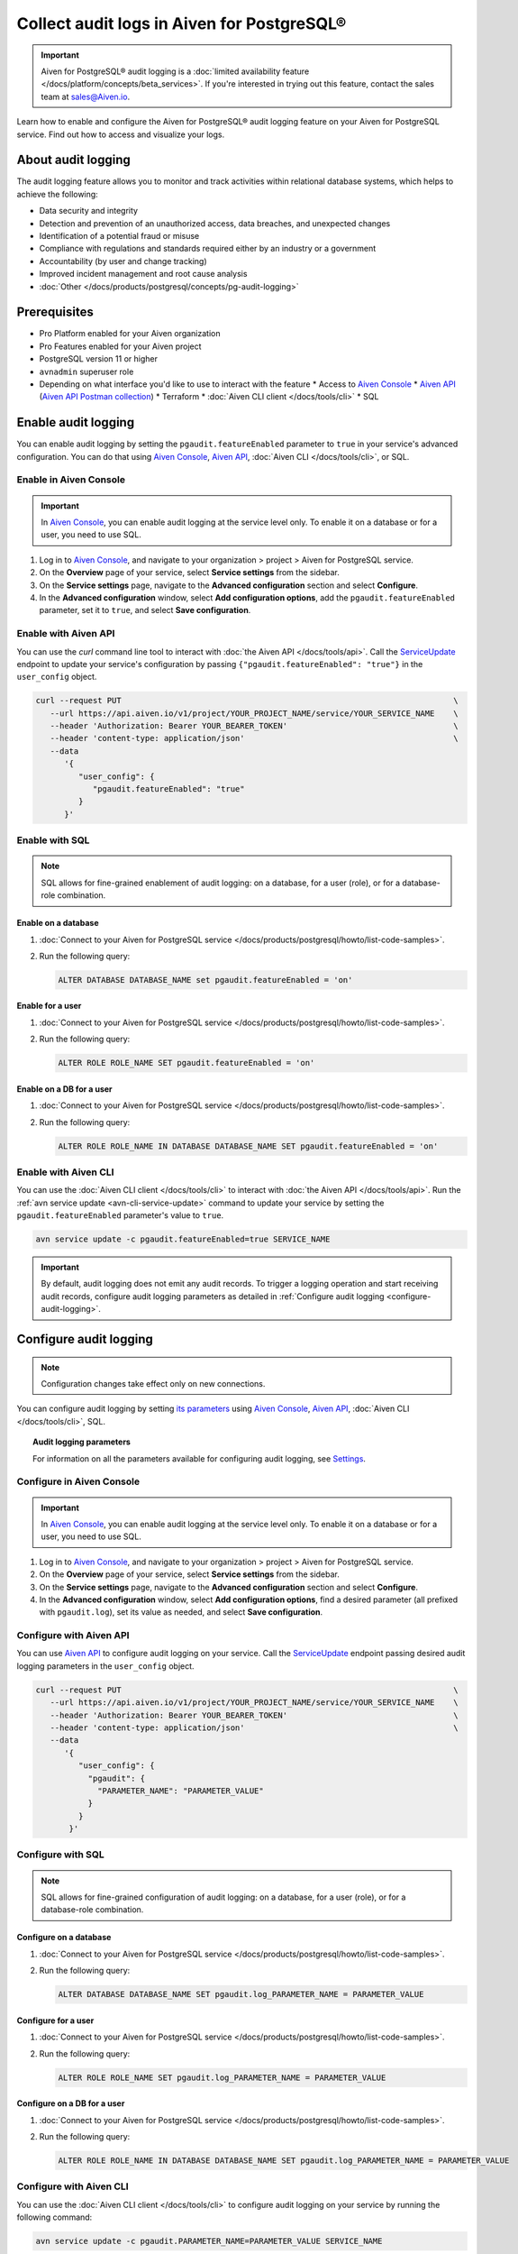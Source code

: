 Collect audit logs in Aiven for PostgreSQL®
===========================================

.. important::

   Aiven for PostgreSQL® audit logging is a :doc:`limited availability feature </docs/platform/concepts/beta_services>`. If you're interested in trying out this feature, contact the sales team at `sales@Aiven.io <mailto:sales@Aiven.io>`_.

Learn how to enable and configure the Aiven for PostgreSQL® audit logging feature on your Aiven for PostgreSQL service. Find out how to access and visualize your logs.

About audit logging
-------------------

The audit logging feature allows you to monitor and track activities within relational database systems, which helps to achieve the following:

* Data security and integrity
* Detection and prevention of an unauthorized access, data breaches, and unexpected changes
* Identification of a potential fraud or misuse
* Compliance with regulations and standards required either by an industry or a government
* Accountability (by user and change tracking)
* Improved incident management and root cause analysis
* :doc:`Other </docs/products/postgresql/concepts/pg-audit-logging>`

.. seealso::

   For more information on the Aiven PostgreSQL® audit logging feature, check out :doc:`Aiven for PostgreSQL® audit logging </docs/products/postgresql/concepts/pg-audit-logging>`.

Prerequisites
-------------

* Pro Platform enabled for your Aiven organization
* Pro Features enabled for your Aiven project
* PostgreSQL version 11 or higher
* ``avnadmin`` superuser role
* Depending on what interface you'd like to use to interact with the feature
  * Access to `Aiven Console <https://console.aiven.io/>`_
  * `Aiven API <https://api.aiven.io/doc/>`_ (`Aiven API Postman collection <https://www.postman.com/aiven-apis/workspace/aiven/collection/21112408-1f6306ef-982e-49f8-bdae-4d9fdadbd6cd>`_)
  * Terraform
  * :doc:`Aiven CLI client </docs/tools/cli>`
  * SQL

Enable audit logging
--------------------

You can enable audit logging by setting the ``pgaudit.featureEnabled`` parameter to ``true`` in your service's advanced configuration. You can do that using `Aiven Console <https://console.aiven.io/>`_, `Aiven API <https://api.aiven.io/doc/>`_, :doc:`Aiven CLI </docs/tools/cli>`, or SQL.

Enable in Aiven Console
~~~~~~~~~~~~~~~~~~~~~~~

.. important::

   In `Aiven Console <https://console.aiven.io/>`_, you can enable audit logging at the service level only. To enable it on a database or for a user, you need to use SQL.

1. Log in to `Aiven Console <https://console.aiven.io/>`_, and navigate to your organization > project > Aiven for PostgreSQL service.
2. On the **Overview** page of your service, select **Service settings** from the sidebar.
3. On the **Service settings** page, navigate to the **Advanced configuration** section and select **Configure**.
4. In the **Advanced configuration** window, select **Add configuration options**, add the ``pgaudit.featureEnabled`` parameter, set it to ``true``, and select **Save configuration**.

Enable with Aiven API
~~~~~~~~~~~~~~~~~~~~~

You can use the `curl` command line tool to interact with :doc:`the Aiven API </docs/tools/api>`. Call the `ServiceUpdate <https://api.aiven.io/doc/#tag/Service/operation/ServiceUpdate>`_ endpoint to update your service's configuration by passing ``{"pgaudit.featureEnabled": "true"}`` in the ``user_config`` object.

.. code-block:: bash

   curl --request PUT                                                                      \
      --url https://api.aiven.io/v1/project/YOUR_PROJECT_NAME/service/YOUR_SERVICE_NAME    \
      --header 'Authorization: Bearer YOUR_BEARER_TOKEN'                                   \
      --header 'content-type: application/json'                                            \
      --data
         '{
            "user_config": {
               "pgaudit.featureEnabled": "true"
            }
         }'

Enable with SQL
~~~~~~~~~~~~~~~

.. note::

   SQL allows for fine-grained enablement of audit logging: on a database, for a user (role), or for a database-role combination.

Enable on a database
''''''''''''''''''''

1. :doc:`Connect to your Aiven for PostgreSQL service </docs/products/postgresql/howto/list-code-samples>`.

2. Run the following query:

   .. code-block:: bash

      ALTER DATABASE DATABASE_NAME set pgaudit.featureEnabled = 'on'

Enable for a user
'''''''''''''''''

1. :doc:`Connect to your Aiven for PostgreSQL service </docs/products/postgresql/howto/list-code-samples>`.

2. Run the following query:

   .. code-block:: bash

      ALTER ROLE ROLE_NAME SET pgaudit.featureEnabled = 'on'

Enable on a DB for a user
'''''''''''''''''''''''''

1. :doc:`Connect to your Aiven for PostgreSQL service </docs/products/postgresql/howto/list-code-samples>`.

2. Run the following query:

   .. code-block:: bash

      ALTER ROLE ROLE_NAME IN DATABASE DATABASE_NAME SET pgaudit.featureEnabled = 'on'

Enable with Aiven CLI
~~~~~~~~~~~~~~~~~~~~~

You can use the :doc:`Aiven CLI client </docs/tools/cli>` to interact with :doc:`the Aiven API </docs/tools/api>`. Run the :ref:`avn service update <avn-cli-service-update>` command to update your service by setting the ``pgaudit.featureEnabled`` parameter's value to ``true``.

.. code-block:: bash

   avn service update -c pgaudit.featureEnabled=true SERVICE_NAME

.. important::

   By default, audit logging does not emit any audit records. To trigger a logging operation and start receiving audit records, configure audit logging parameters as detailed in :ref:`Configure audit logging <configure-audit-logging>`.

.. _configure-audit-logging:

Configure audit logging
-----------------------

.. note::

   Configuration changes take effect only on new connections.

You can configure audit logging by setting `its parameters <https://github.com/pgaudit/pgaudit/tree/6afeae52d8e4569235bf6088e983d95ec26f13b7#readme>`_ using `Aiven Console <https://console.aiven.io/>`_, `Aiven API <https://api.aiven.io/doc/>`_, :doc:`Aiven CLI </docs/tools/cli>`, SQL.

.. topic:: Audit logging parameters

   For information on all the parameters available for configuring audit logging, see `Settings <https://github.com/pgaudit/pgaudit/tree/6afeae52d8e4569235bf6088e983d95ec26f13b7#settings>`_.

Configure in Aiven Console
~~~~~~~~~~~~~~~~~~~~~~~~~~

.. important::

   In `Aiven Console <https://console.aiven.io/>`_, you can enable audit logging at the service level only. To enable it on a database or for a user, you need to use SQL.

1. Log in to `Aiven Console <https://console.aiven.io/>`_, and navigate to your organization > project > Aiven for PostgreSQL service.
2. On the **Overview** page of your service, select **Service settings** from the sidebar.
3. On the **Service settings** page, navigate to the **Advanced configuration** section and select **Configure**.
4. In the **Advanced configuration** window, select **Add configuration options**, find a desired parameter (all prefixed with ``pgaudit.log``), set its value as needed, and select **Save configuration**.

Configure with Aiven API
~~~~~~~~~~~~~~~~~~~~~~~~

You can use `Aiven API <https://api.aiven.io/doc/>`_ to configure audit logging on your service. Call the
`ServiceUpdate <https://api.aiven.io/doc/#tag/Service/operation/ServiceUpdate>`_ endpoint passing desired audit logging parameters in the ``user_config`` object.

.. code-block:: bash

   curl --request PUT                                                                      \
      --url https://api.aiven.io/v1/project/YOUR_PROJECT_NAME/service/YOUR_SERVICE_NAME    \
      --header 'Authorization: Bearer YOUR_BEARER_TOKEN'                                   \
      --header 'content-type: application/json'                                            \
      --data
         '{
            "user_config": {
              "pgaudit": {
                "PARAMETER_NAME": "PARAMETER_VALUE"
              }
            }
          }'

Configure with SQL
~~~~~~~~~~~~~~~~~~

.. note::

   SQL allows for fine-grained configuration of audit logging: on a database, for a user (role), or for a database-role combination.

Configure on a database
'''''''''''''''''''''''

1. :doc:`Connect to your Aiven for PostgreSQL service </docs/products/postgresql/howto/list-code-samples>`.

2. Run the following query:

   .. code-block:: bash

      ALTER DATABASE DATABASE_NAME SET pgaudit.log_PARAMETER_NAME = PARAMETER_VALUE

Configure for a user
''''''''''''''''''''

1. :doc:`Connect to your Aiven for PostgreSQL service </docs/products/postgresql/howto/list-code-samples>`.

2. Run the following query:

   .. code-block:: bash

      ALTER ROLE ROLE_NAME SET pgaudit.log_PARAMETER_NAME = PARAMETER_VALUE

Configure on a DB for a user
''''''''''''''''''''''''''''

1. :doc:`Connect to your Aiven for PostgreSQL service </docs/products/postgresql/howto/list-code-samples>`.

2. Run the following query:

   .. code-block:: bash

      ALTER ROLE ROLE_NAME IN DATABASE DATABASE_NAME SET pgaudit.log_PARAMETER_NAME = PARAMETER_VALUE

Configure with Aiven CLI
~~~~~~~~~~~~~~~~~~~~~~~~

You can use the :doc:`Aiven CLI client </docs/tools/cli>` to configure audit logging on your service by running the following command:

.. code-block:: bash

   avn service update -c pgaudit.PARAMETER_NAME=PARAMETER_VALUE SERVICE_NAME

Use session audit logging
-------------------------

Session audit logging allows recording detailed logs of all SQL statements and commands executed during a database session in the system's backend.

To enable the session audit logging, run the following query:

.. code-block:: bash

   set pgaudit.log = 'write, ddl';

.. seealso::

   For more details on how to set up, configure, and use session audit logging, check out `Session audit logging <https://github.com/pgaudit/pgaudit/tree/6afeae52d8e4569235bf6088e983d95ec26f13b7#session-audit-logging>`_.

Access your logs
----------------

To access audit logs from Aiven for PostgreSQL, you need to create an integration with a service that allows monitoring and analyzing logs. For that purpose, you can seamlessly integrate Aiven for PostgreSQL with an Aiven for OpenSearch® service.

Use the console
~~~~~~~~~~~~~~~

For instructions on how to integrate your service with Aiven for OpenSearch, see :ref:`Enable log integration <enable-log-integration>`.

Use Aiven CLI
~~~~~~~~~~~~~

You can also use :doc:`Aiven CLI </docs/tools/cli>` to create the service integration.

.. code-block:: bash

   avn service integration-create --project $PG_PROJECT \
     -t logs                                            \
     -s $PG_SERVICE_NAME                                \
     -d $OS_SERVICE_NAME

.. topic:: Results

   After the service integration is set up and propagated to the service configuration, the logs are available in Aiven for OpenSearch. Each log record emitted by audit logging is stored in Aiven for OpenSearch as a single message, which cannot be guaranteed for external integrations such as Remote Syslog.

Visualize your logs
-------------------

Since your logs are already available in Aiven for OpenSearch, you can use :doc:`OpenSearch Dashboards </docs/products/opensearch/dashboards>` to visualize them. Check out how to access OpenSearch Dashboards in :ref:`Access OpenSearch Dashboards <access-os-dashboards>`. For instructions on how to start using OpenSearch Dashboards, see :doc:`Getting started </docs/products/opensearch/dashboards/getting-started>`.

To preview your audit logs in OpenSearch Dashboards, use the filtering tool by selecting ``AIVEN_AUDIT_FROM``, setting its value to `pg`, and applying the filter.

.. image:: /images/products/postgresql/pgaudit-logs-in-os-dashboards.png
   :alt: Audit logging logs in OpenSearch Dashboards

.. note::

   If the index pattern in OpenSearch Dashboards had been configured before you enabled the service integration, the audit-specific AIVEN_AUDIT_FROM field is not available for filtering. Refresh the fields list for the index in OpenSearch Dashboards under **Stack Management** → **Index Patterns** → Your index pattern → **Refresh field list**.

.. _disable-pgaudit:

Disable audit logging
---------------------

You can disable  audit logging by setting the ``pgaudit.featureEnabled`` parameter to ``false`` in your service's advanced configuration. You can do that at any time using `Aiven Console <https://console.aiven.io/>`_, `Aiven API <https://api.aiven.io/doc/>`_, :doc:`Aiven CLI </docs/tools/cli>`, or SQL.

.. important::

   Audit logging gets disabled automatically if you unsubscribe from Pro Platform or Pro Features.

Disable in Aiven Console
~~~~~~~~~~~~~~~~~~~~~~~~

.. important::

   In `Aiven Console <https://console.aiven.io/>`_, you can disable audit logging at the service level only. To disable it on a database or for a user, you need to use SQL.

1. Log in to `Aiven Console <https://console.aiven.io/>`_, and navigate to your organization > project > Aiven for PostgreSQL service.
2. On the **Overview** page of your service, select **Service settings** from the sidebar.
3. On the **Service settings** page, navigate to the **Advanced configuration** section and select **Configure**.
4. In the **Advanced configuration** window, select **Add configuration options**, add the ``pgaudit.featureEnabled`` parameter, set it to ``false``, and select **Save configuration**.

Disable with Aiven API
~~~~~~~~~~~~~~~~~~~~~~

You can use the `curl` command line tool to interact with :doc:`the Aiven API </docs/tools/api>`. Call the `ServiceUpdate <https://api.aiven.io/doc/#tag/Service/operation/ServiceUpdate>`_ endpoint to update your service's configuration by passing ``{"pgaudit.featureEnabled": "false"}`` in the ``user_config`` object.

.. code-block:: bash

   curl --request PUT                                                                      \
      --url https://api.aiven.io/v1/project/YOUR_PROJECT_NAME/service/YOUR_SERVICE_NAME    \
      --header 'Authorization: Bearer YOUR_BEARER_TOKEN'                                   \
      --header 'content-type: application/json'                                            \
      --data
         '{
            "user_config": {
               "pgaudit.featureEnabled": "false"
            }
         }'

Disable with SQL
~~~~~~~~~~~~~~~~

.. note::

   SQL allows you to disable audit logging on a few levels: database, user (role), or database-role combination.

Disable on a database
'''''''''''''''''''''

1. :doc:`Connect to your Aiven for PostgreSQL service </docs/products/postgresql/howto/list-code-samples>`.

2. Run the following query:

   .. code-block:: bash

      ALTER DATABASE DATABASE_NAME set pgaudit.featureEnabled = 'off'

Disable for a user
''''''''''''''''''

1. :doc:`Connect to your Aiven for PostgreSQL service </docs/products/postgresql/howto/list-code-samples>`.

2. Run the following query:

   .. code-block:: bash

      ALTER ROLE ROLE_NAME SET pgaudit.featureEnabled = 'off'

Disable on a DB for a user
''''''''''''''''''''''''''

1. :doc:`Connect to your Aiven for PostgreSQL service </docs/products/postgresql/howto/list-code-samples>`.

2. Run the following query:

   .. code-block:: bash

      ALTER ROLE ROLE_NAME IN DATABASE DATABASE_NAME SET pgaudit.featureEnabled = 'off'

Disable with Aiven CLI
~~~~~~~~~~~~~~~~~~~~~~

You can use the :doc:`Aiven CLI client </docs/tools/cli>` to interact with :doc:`the Aiven API </docs/tools/api>`. Run the :ref:`avn service update <avn-cli-service-update>` command to update your service by setting the ``pgaudit.featureEnabled`` parameter's value to ``false``.

.. code-block:: bash

   avn service update -c pgaudit.featureEnabled=false SERVICE_NAME
